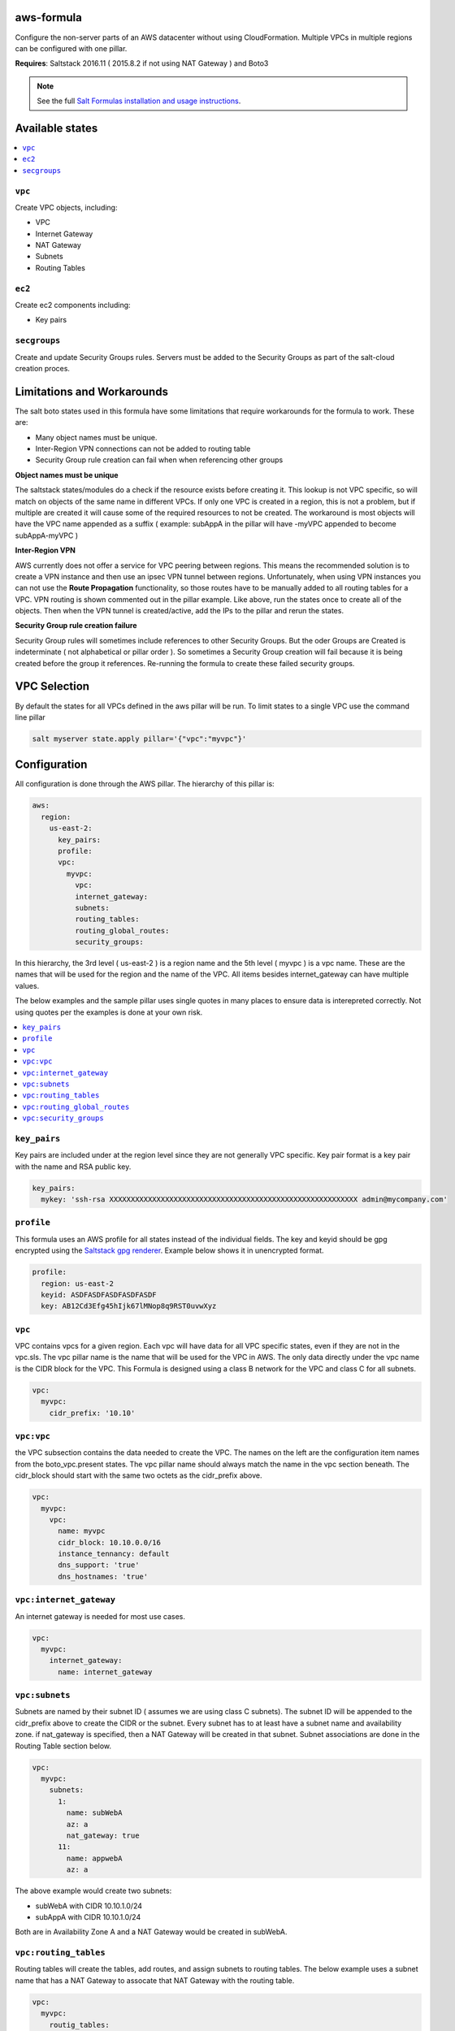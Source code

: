 aws-formula
============

Configure the non-server parts of an AWS datacenter without using CloudFormation.  Multiple VPCs in multiple regions can be configured with one pillar.

**Requires**: Saltstack 2016.11 ( 2015.8.2 if not using NAT Gateway ) and Boto3

.. note::

    See the full `Salt Formulas installation and usage instructions
    <http://docs.saltstack.com/en/latest/topics/development/conventions/formulas.html>`_.

Available states
=======================

.. contents::
    :local:

``vpc``
---------

Create VPC objects, including:

- VPC
- Internet Gateway
- NAT Gateway
- Subnets
- Routing Tables

``ec2``
----------------

Create ec2 components including:

- Key pairs

``secgroups``
----------------

Create and update Security Groups rules.  Servers must be added to the Security Groups as part of the salt-cloud creation proces.

Limitations and Workarounds
==================================

The salt boto states used in this formula have some limitations that require workarounds for the formula to work.  These are:

- Many object names must be unique.
- Inter-Region VPN connections can not be added to routing table
- Security Group rule creation can fail when when referencing other groups

**Object names must be unique**

The saltstack states/modules do a check if the resource exists before creating it.  This lookup is not VPC specific, so will match on objects of the same name in different VPCs.  If only one VPC is created in a region, this is not a problem, but if multiple are created it will cause some of the required resources to not be created. The workaround is most objects will have the VPC name appended as a suffix ( example:  subAppA in the pillar will have -myVPC appended to become subAppA-myVPC )

**Inter-Region VPN**

AWS currently does not offer a service for VPC peering between regions.  This means the recommended solution is to create a VPN instance and then use an ipsec VPN tunnel between regions.  Unfortunately, when using VPN instances you can not use the **Route Propagation** functionality, so those routes have to be manually added to all routing tables for a VPC.  VPN routing is shown commented out in the pillar example.  Like above, run the states once to create all of the objects. Then when the VPN tunnel is created/active, add the IPs to the pillar and rerun the states.

**Security Group rule creation failure**

Security Group rules will sometimes include references to other Security Groups.  But the oder Groups are Created is indeterminate ( not alphabetical or pillar order ).  So sometimes a Security Group creation will fail because it is being created before the group it references.  Re-running the formula to create these failed security groups.

VPC Selection
=================
By default the states for all VPCs defined in the aws pillar will be run.
To limit states to a single VPC use the command line pillar

.. code-block::

  salt myserver state.apply pillar='{"vpc":"myvpc"}'


Configuration
=================

All configuration is done through the AWS pillar. The hierarchy of this pillar is:

.. code-block:: yaml

  aws:
    region:
      us-east-2:
        key_pairs:
        profile:
        vpc:
          myvpc:
            vpc:
            internet_gateway:
            subnets:
            routing_tables:
            routing_global_routes:
            security_groups:

In this hierarchy, the 3rd level ( us-east-2 ) is a region name and the 5th level ( myvpc ) is a vpc name.  These are the names that will be used for the region and the name of the VPC.  All items besides internet_gateway can have multiple values.

The below examples and the sample pillar uses single quotes in many places to ensure data is interepreted correctly.  Not using quotes per the examples is done at your own risk.

.. contents::
    :local:


``key_pairs``
-------------
Key pairs are included under at the region level since they are not generally VPC specific.  Key pair format is a key pair with the name and RSA public key.

.. code-block:: yaml

  key_pairs:
    mykey: 'ssh-rsa XXXXXXXXXXXXXXXXXXXXXXXXXXXXXXXXXXXXXXXXXXXXXXXXXXXXXXXXXX admin@mycompany.com'

``profile``
------------
This formula uses an AWS profile for all states instead of the individual fields. The key and keyid should be gpg encrypted using the `Saltstack gpg renderer <https://docs.saltstack.com/en/latest/ref/renderers/all/salt.renderers.gpg.html>`_.  Example below shows it in unencrypted format.

.. code-block:: yaml

  profile:
    region: us-east-2
    keyid: ASDFASDFASDFASDFASDF
    key: AB12Cd3Efg45hIjk67lMNop8q9RST0uvwXyz


``vpc``
------------
VPC contains vpcs for a given region. Each vpc will have data for all VPC specific states, even if they are not in the vpc.sls.  The vpc pillar name is the name that will be used for the VPC in AWS.  The only data directly under the vpc name is the CIDR block for the VPC.  This Formula is designed using a class B network for the VPC and class C for all subnets.

.. code-block:: yaml

  vpc:
    myvpc:
      cidr_prefix: '10.10'

``vpc:vpc``
------------
the VPC subsection contains the data needed to create the VPC.  The names on the left are the configuration item names from the boto_vpc.present states. The vpc pillar name should always match the name in the vpc section beneath.  The cidr_block should start with the same two octets as the cidr_prefix above.

.. code-block:: yaml

  vpc:
    myvpc:
      vpc:
        name: myvpc
        cidr_block: 10.10.0.0/16
        instance_tennancy: default
        dns_support: 'true'
        dns_hostnames: 'true'

``vpc:internet_gateway``
-----------------------------
An internet gateway is needed for most use cases.

.. code-block:: yaml

  vpc:
    myvpc:
      internet_gateway:
        name: internet_gateway


``vpc:subnets``
------------------
Subnets are named by their subnet ID ( assumes we are using class C subnets). The subnet ID will be appended to the cidr_prefix above to create the CIDR or the subnet. Every subnet has to at least have a subnet name and availability zone.  if nat_gateway is specified, then a NAT Gateway will be created in that subnet.  Subnet associations are done in the Routing Table section below.

.. code-block:: yaml

  vpc:
    myvpc:
      subnets:
        1:
          name: subWebA
          az: a
          nat_gateway: true
        11:
          name: appwebA
          az: a

The above example would create two subnets:

- subWebA with CIDR 10.10.1.0/24
- subAppA with CIDR 10.10.1.0/24

Both are in Availability Zone A and a NAT Gateway would be created in subWebA.

``vpc:routing_tables``
------------------------------
Routing tables will create the tables, add routes, and assign subnets to routing tables.  The below example uses a subnet name that has a NAT Gateway to assocate that NAT Gateway with the routing table.

.. code-block:: yaml

  vpc:
    myvpc:
      routig_tables:
        publicA:
          routes:
            default:
              destination_cidr_block: 0.0.0.0/0
              internet_gateway_name: internet_gateway
          subnet_names:
            - subWebA
        privateA:
          routes:
            default:
              destination_cidr_block: 0.0.0.0/0
              nat_gateway_subnet_name: subWebA
          subnet_names:
            - subAppA

``vpc:routing_global_routes``
------------------------------
Routes that will be added to all routing tables.  Use this for adding vpn routes.

.. code-block:: yaml

  vpc:
    myvpc:
      routing_global_routes:
        vpnPROD:
          destination_cidr_block: '10.10.0.0/16'
          instance_id: 'i-xxxxxxxxxxxxxxx'

``vpc:security_groups``
---------------------------
Create security groups and rules.  Usage notes:

- If a single port is being specified, the `from_port` and `to port` can be replace with just `port`.
- source_group_name and cidr_ip can be either a single item or a list.
- Use `port: -1` to specify all ports
- A rules pillar name is for information purposes only and is not used in the actual rule creation.s

.. code-block:: yaml

  vpc:
    myvpc:
      security_groups:
        sgApp:
          description: SG for all App servers
          rules:
            http:
              ip_protocol: tcp
              port: 80
              source_group_name:
                - sgWeb-myvpc
                - sgApp-myvpc
          rules_egress:
            all:
              ip_protocol: all
              port: -1
              cidr_ip: '0.0.0.0/0'
        sgSalt:
          description: SG for all Salt servers
          rules:
            salt-master:
              ip_protocol: tcp
              from_port: 4505
              to_port: 4506
              cidr_ip: '10.10.0.0/16'
            salt-api:
              ip_protocol: tcp
              port: 443
              cidr_ip:
                - '10.10.0.0/16'
                - '10.20.0.0/16'
